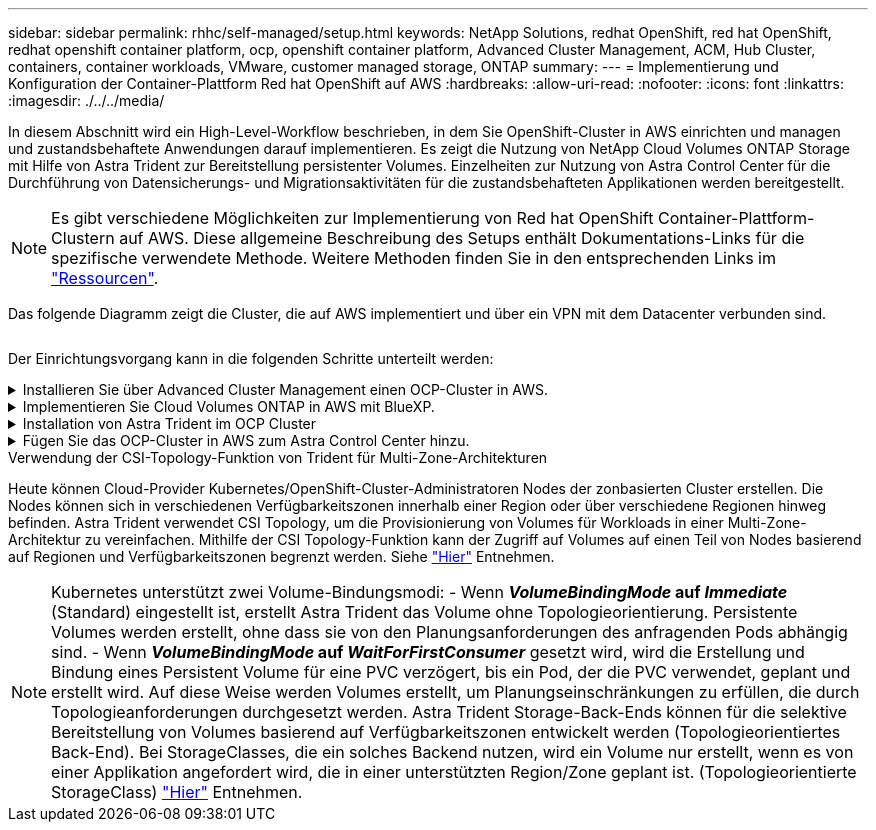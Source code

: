 ---
sidebar: sidebar 
permalink: rhhc/self-managed/setup.html 
keywords: NetApp Solutions, redhat OpenShift, red hat OpenShift, redhat openshift container platform, ocp, openshift container platform, Advanced Cluster Management, ACM, Hub Cluster, containers, container workloads, VMware, customer managed storage, ONTAP 
summary:  
---
= Implementierung und Konfiguration der Container-Plattform Red hat OpenShift auf AWS
:hardbreaks:
:allow-uri-read: 
:nofooter: 
:icons: font
:linkattrs: 
:imagesdir: ./../../media/


[role="lead"]
In diesem Abschnitt wird ein High-Level-Workflow beschrieben, in dem Sie OpenShift-Cluster in AWS einrichten und managen und zustandsbehaftete Anwendungen darauf implementieren. Es zeigt die Nutzung von NetApp Cloud Volumes ONTAP Storage mit Hilfe von Astra Trident zur Bereitstellung persistenter Volumes. Einzelheiten zur Nutzung von Astra Control Center für die Durchführung von Datensicherungs- und Migrationsaktivitäten für die zustandsbehafteten Applikationen werden bereitgestellt.


NOTE: Es gibt verschiedene Möglichkeiten zur Implementierung von Red hat OpenShift Container-Plattform-Clustern auf AWS. Diese allgemeine Beschreibung des Setups enthält Dokumentations-Links für die spezifische verwendete Methode. Weitere Methoden finden Sie in den entsprechenden Links im link:../rhhc-resources.html["Ressourcen"].

Das folgende Diagramm zeigt die Cluster, die auf AWS implementiert und über ein VPN mit dem Datacenter verbunden sind.

image:rhhc-self-managed-aws.png[""]

Der Einrichtungsvorgang kann in die folgenden Schritte unterteilt werden:

.Installieren Sie über Advanced Cluster Management einen OCP-Cluster in AWS.
[%collapsible]
====
* Erstellen Sie eine VPC mit einer Site-to-Site-VPN-Verbindung (mit pfsense), um eine Verbindung zum On-Premises-Netzwerk herzustellen.
* Das Netzwerk vor Ort verfügt über eine Internetverbindung.
* 3 private Subnetze in 3 verschiedenen AZS erstellen.
* Erstellen Sie eine Route 53 private gehostete Zone und einen DNS-Resolver für die VPC.


Erstellen Sie mithilfe des ACM-Assistenten (Advanced Cluster Management) OpenShift-Cluster auf AWS. Siehe Anweisungen link:https://docs.openshift.com/dedicated/osd_install_access_delete_cluster/creating-an-aws-cluster.html["Hier"].


NOTE: Sie können das Cluster auch in AWS über die OpenShift Hybrid Cloud-Konsole erstellen. Siehe link:https://docs.openshift.com/container-platform/4.10/installing/installing_aws/installing-aws-default.html["Hier"] Weitere Anweisungen.


TIP: Wenn Sie den Cluster mit ACM erstellen, können Sie die Installation anpassen, indem Sie die yaml-Datei nach dem Ausfüllen der Details in der Formularansicht bearbeiten. Nach dem Erstellen des Clusters können Sie sich über ssh bei den Nodes des Clusters zur Fehlerbehebung oder zur manuellen Konfiguration anmelden. Verwenden Sie den SSH-Schlüssel, den Sie während der Installation angegeben haben, und den Benutzernamen-Kern, um sich anzumelden.

====
.Implementieren Sie Cloud Volumes ONTAP in AWS mit BlueXP.
[%collapsible]
====
* Installieren Sie den Connector in einer lokalen VMware-Umgebung. Siehe Anweisungen link:https://docs.netapp.com/us-en/cloud-manager-setup-admin/task-install-connector-on-prem.html#install-the-connector["Hier"].
* Stellen Sie über den Connector eine CVO-Instanz in AWS bereit. Siehe Anweisungen link:https://docs.netapp.com/us-en/cloud-manager-cloud-volumes-ontap/task-getting-started-aws.html["Hier"].



NOTE: Der Connector kann auch in der Cloud-Umgebung installiert werden. Siehe link:https://docs.netapp.com/us-en/cloud-manager-setup-admin/concept-connectors.html["Hier"] Finden Sie weitere Informationen.

====
.Installation von Astra Trident im OCP Cluster
[%collapsible]
====
* Implementieren Sie Trident Operator mit Helm. Siehe Anweisungen link:https://docs.netapp.com/us-en/trident/trident-get-started/kubernetes-deploy-helm.html["Hier"]
* Back-End und Storage-Klasse erstellen Siehe Anweisungen link:https://docs.netapp.com/us-en/trident/trident-get-started/kubernetes-postdeployment.html["Hier"].


====
.Fügen Sie das OCP-Cluster in AWS zum Astra Control Center hinzu.
[%collapsible]
====
Fügen Sie das OCP-Cluster in AWS zum Astra Control Center hinzu.

====
.Verwendung der CSI-Topology-Funktion von Trident für Multi-Zone-Architekturen
Heute können Cloud-Provider Kubernetes/OpenShift-Cluster-Administratoren Nodes der zonbasierten Cluster erstellen. Die Nodes können sich in verschiedenen Verfügbarkeitszonen innerhalb einer Region oder über verschiedene Regionen hinweg befinden. Astra Trident verwendet CSI Topology, um die Provisionierung von Volumes für Workloads in einer Multi-Zone-Architektur zu vereinfachen. Mithilfe der CSI Topology-Funktion kann der Zugriff auf Volumes auf einen Teil von Nodes basierend auf Regionen und Verfügbarkeitszonen begrenzt werden. Siehe link:https://docs.netapp.com/us-en/trident/trident-use/csi-topology.html["Hier"] Entnehmen.


NOTE: Kubernetes unterstützt zwei Volume-Bindungsmodi: - Wenn **_VolumeBindingMode_ auf _Immediate_** (Standard) eingestellt ist, erstellt Astra Trident das Volume ohne Topologieorientierung. Persistente Volumes werden erstellt, ohne dass sie von den Planungsanforderungen des anfragenden Pods abhängig sind. - Wenn **_VolumeBindingMode_ auf _WaitForFirstConsumer_** gesetzt wird, wird die Erstellung und Bindung eines Persistent Volume für eine PVC verzögert, bis ein Pod, der die PVC verwendet, geplant und erstellt wird. Auf diese Weise werden Volumes erstellt, um Planungseinschränkungen zu erfüllen, die durch Topologieanforderungen durchgesetzt werden. Astra Trident Storage-Back-Ends können für die selektive Bereitstellung von Volumes basierend auf Verfügbarkeitszonen entwickelt werden (Topologieorientiertes Back-End). Bei StorageClasses, die ein solches Backend nutzen, wird ein Volume nur erstellt, wenn es von einer Applikation angefordert wird, die in einer unterstützten Region/Zone geplant ist. (Topologieorientierte StorageClass) link:https://docs.netapp.com/us-en/trident/trident-use/csi-topology.html["Hier"] Entnehmen.
